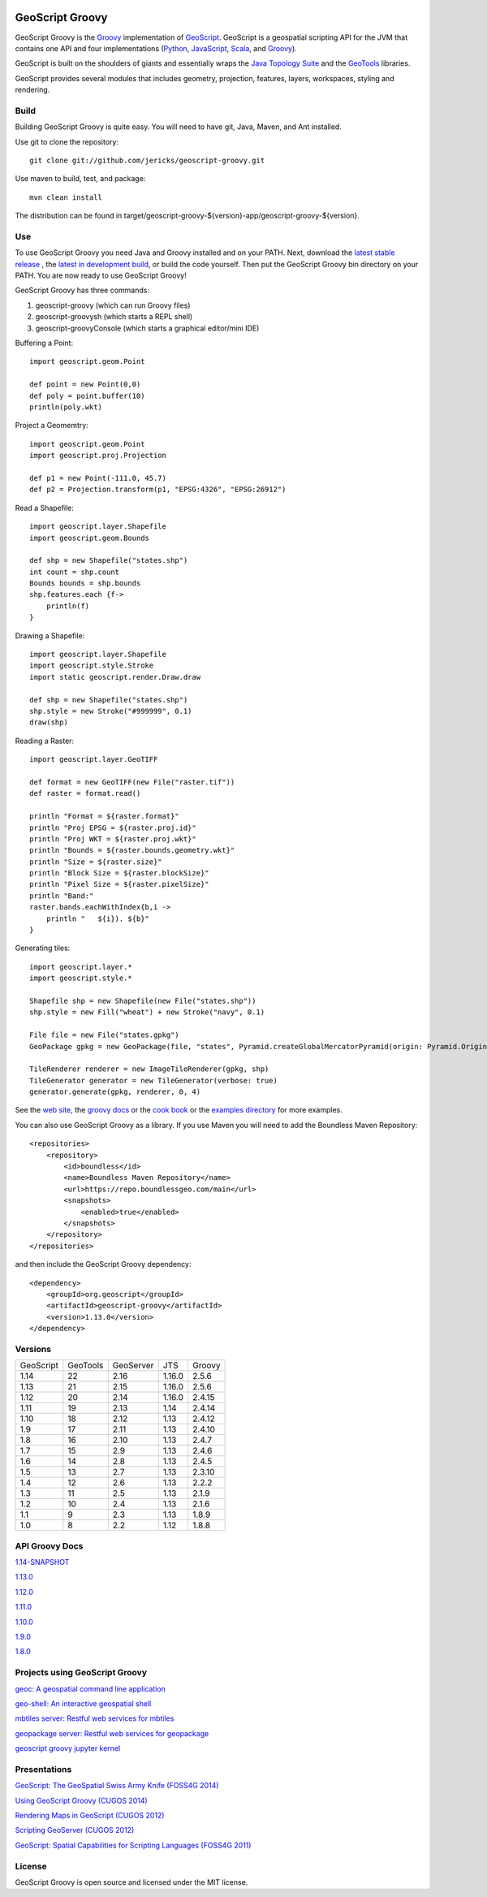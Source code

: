 .. image:: https://travis-ci.org/geoscript/geoscript-groovy.svg?branch=master
    :target: https://travis-ci.org/geoscript/geoscript-groovy

GeoScript Groovy
================
GeoScript Groovy is the `Groovy <http://groovy.codehaus.org/>`_ implementation of `GeoScript <http://geoscript.org>`_.  GeoScript is a geospatial scripting API for the JVM that contains one API and four implementations (`Python <https://github.com/jdeolive/geoscript-py>`_, `JavaScript <https://github.com/tschaub/geoscript-js>`_, `Scala <https://github.com/dwins/geoscript.scala>`_, and `Groovy <https://github.com/jericks/geoscript-groovy>`_).

GeoScript is built on the shoulders of giants and essentially wraps the `Java Topology Suite <http://tsusiatsoftware.net/jts/main.html>`_ and the `GeoTools <http://geotools.org/>`_ libraries.

GeoScript provides several modules that includes geometry, projection, features, layers, workspaces, styling and rendering.

Build
-----
Building GeoScript Groovy is quite easy.  You will need to have git, Java, Maven, and Ant installed.

Use git to clone the repository::

    git clone git://github.com/jericks/geoscript-groovy.git

Use maven to build, test, and package::

    mvn clean install

The distribution can be found in target/geoscript-groovy-${version}-app/geoscript-groovy-${version}.

Use
---
To use GeoScript Groovy you need Java and Groovy installed and on your PATH.  Next, download the `latest stable release <https://github.com/jericks/geoscript-groovy/releases>`_ ,
the `latest in development build <http://ares.opengeo.org/geoscript/groovy/>`_, or build the code yourself.  Then put the GeoScript Groovy bin directory on your PATH.  You are now ready to use GeoScript Groovy!

GeoScript Groovy has three commands:

1. geoscript-groovy (which can run Groovy files)
2. geoscript-groovysh (which starts a REPL shell)
3. geoscript-groovyConsole (which starts a graphical editor/mini IDE)

Buffering a Point::

    import geoscript.geom.Point

    def point = new Point(0,0)
    def poly = point.buffer(10)
    println(poly.wkt)

Project a Geomemtry::

    import geoscript.geom.Point
    import geoscript.proj.Projection

    def p1 = new Point(-111.0, 45.7)
    def p2 = Projection.transform(p1, "EPSG:4326", "EPSG:26912")

Read a Shapefile::

    import geoscript.layer.Shapefile
    import geoscript.geom.Bounds

    def shp = new Shapefile("states.shp")
    int count = shp.count
    Bounds bounds = shp.bounds
    shp.features.each {f->
        println(f)
    }

Drawing a Shapefile::

    import geoscript.layer.Shapefile
    import geoscript.style.Stroke
    import static geoscript.render.Draw.draw

    def shp = new Shapefile("states.shp")
    shp.style = new Stroke("#999999", 0.1)
    draw(shp)

Reading a Raster::

    import geoscript.layer.GeoTIFF

    def format = new GeoTIFF(new File("raster.tif"))
    def raster = format.read()

    println "Format = ${raster.format}"
    println "Proj EPSG = ${raster.proj.id}"
    println "Proj WKT = ${raster.proj.wkt}"
    println "Bounds = ${raster.bounds.geometry.wkt}"
    println "Size = ${raster.size}"
    println "Block Size = ${raster.blockSize}"
    println "Pixel Size = ${raster.pixelSize}"
    println "Band:"
    raster.bands.eachWithIndex{b,i ->
        println "   ${i}). ${b}"
    }

Generating tiles::
    
    import geoscript.layer.*
    import geoscript.style.*

    Shapefile shp = new Shapefile(new File("states.shp"))
    shp.style = new Fill("wheat") + new Stroke("navy", 0.1)

    File file = new File("states.gpkg")
    GeoPackage gpkg = new GeoPackage(file, "states", Pyramid.createGlobalMercatorPyramid(origin: Pyramid.Origin.TOP_LEFT))

    TileRenderer renderer = new ImageTileRenderer(gpkg, shp)
    TileGenerator generator = new TileGenerator(verbose: true)
    generator.generate(gpkg, renderer, 0, 4)

See the `web site <http://geoscript.org>`_, the `groovy docs <http://geoscript.github.io/geoscript-groovy/api/1.13.0/index.html>`_ or the `cook book <https://jericks.github.io/geoscript-groovy-cookbook/>`_ or the `examples directory <https://github.com/jericks/geoscript-groovy/tree/master/examples>`_ for more examples.

You can also use GeoScript Groovy as a library. If you use Maven you will need to add the Boundless Maven Repository::

    <repositories>
        <repository>
            <id>boundless</id>
            <name>Boundless Maven Repository</name>
            <url>https://repo.boundlessgeo.com/main</url>
            <snapshots>
                <enabled>true</enabled>
            </snapshots>
        </repository>
    </repositories>

and then include the GeoScript Groovy dependency::

    <dependency>
        <groupId>org.geoscript</groupId>
        <artifactId>geoscript-groovy</artifactId>
        <version>1.13.0</version>
    </dependency>

Versions
--------

+-----------+----------+-----------+--------+----------+
| GeoScript | GeoTools | GeoServer | JTS    | Groovy   |
+-----------+----------+-----------+--------+----------+
| 1.14      | 22       | 2.16      | 1.16.0 | 2.5.6    |
+-----------+----------+-----------+--------+----------+
| 1.13      | 21       | 2.15      | 1.16.0 | 2.5.6    |
+-----------+----------+-----------+--------+----------+
| 1.12      | 20       | 2.14      | 1.16.0 | 2.4.15   |
+-----------+----------+-----------+--------+----------+
| 1.11      | 19       | 2.13      | 1.14   | 2.4.14   |
+-----------+----------+-----------+--------+----------+
| 1.10      | 18       | 2.12      | 1.13   | 2.4.12   |
+-----------+----------+-----------+--------+----------+
| 1.9       | 17       | 2.11      | 1.13   | 2.4.10   |
+-----------+----------+-----------+--------+----------+
| 1.8       | 16       | 2.10      | 1.13   | 2.4.7    |
+-----------+----------+-----------+--------+----------+
| 1.7       | 15       | 2.9       | 1.13   | 2.4.6    |
+-----------+----------+-----------+--------+----------+
| 1.6       | 14       | 2.8       | 1.13   | 2.4.5    |
+-----------+----------+-----------+--------+----------+
| 1.5       | 13       | 2.7       | 1.13   | 2.3.10   |
+-----------+----------+-----------+--------+----------+
| 1.4       | 12       | 2.6       | 1.13   | 2.2.2    |
+-----------+----------+-----------+--------+----------+
| 1.3       | 11       | 2.5       | 1.13   | 2.1.9    |
+-----------+----------+-----------+--------+----------+
| 1.2       | 10       | 2.4       | 1.13   | 2.1.6    |
+-----------+----------+-----------+--------+----------+
| 1.1       | 9        | 2.3       | 1.13   | 1.8.9    |
+-----------+----------+-----------+--------+----------+
| 1.0       | 8        | 2.2       | 1.12   | 1.8.8    |
+-----------+----------+-----------+--------+----------+

API Groovy Docs
---------------

`1.14-SNAPSHOT <http://geoscript.github.io/geoscript-groovy/api/1.14-SNAPSHOT/index.html>`_

`1.13.0 <http://geoscript.github.io/geoscript-groovy/api/1.13.0/index.html>`_

`1.12.0 <http://geoscript.github.io/geoscript-groovy/api/1.12.0/index.html>`_

`1.11.0 <http://geoscript.github.io/geoscript-groovy/api/1.11.0/index.html>`_

`1.10.0 <http://geoscript.github.io/geoscript-groovy/api/1.10.0/index.html>`_

`1.9.0 <http://geoscript.github.io/geoscript-groovy/api/1.9.0/index.html>`_

`1.8.0 <http://geoscript.github.io/geoscript-groovy/api/1.8.0/index.html>`_

Projects using GeoScript Groovy
-------------------------------
`geoc: A geospatial command line application <https://github.com/jericks/geoc>`_

`geo-shell: An interactive geospatial shell <https://github.com/jericks/geo-shell>`_

`mbtiles server: Restful web services for mbtiles <https://github.com/jericks/MBTilesServer>`_

`geopackage server: Restful web services for geopackage <https://github.com/jericks/GeoPackageServer>`_

`geoscript groovy jupyter kernel <https://github.com/jericks/geoscript-groovy-kernel>`_

Presentations
-------------
`GeoScript: The GeoSpatial Swiss Army Knife (FOSS4G 2014) <http://geoscript.github.io/foss4g2014-talk/#/>`_

`Using GeoScript Groovy (CUGOS 2014) <http://www.slideshare.net/JaredErickson/using-geoscript-groovy>`_

`Rendering Maps in GeoScript (CUGOS 2012) <http://www.slideshare.net/JaredErickson/geo-scriptstylerendering>`_

`Scripting GeoServer (CUGOS 2012) <http://www.slideshare.net/JaredErickson/scripting-geoserver>`_

`GeoScript: Spatial Capabilities for Scripting Languages (FOSS4G 2011) <http://www.slideshare.net/jdeolive/geoscript-spatial-capabilities-for-scripting-languages>`_

License
-------
GeoScript Groovy is open source and licensed under the MIT license.
